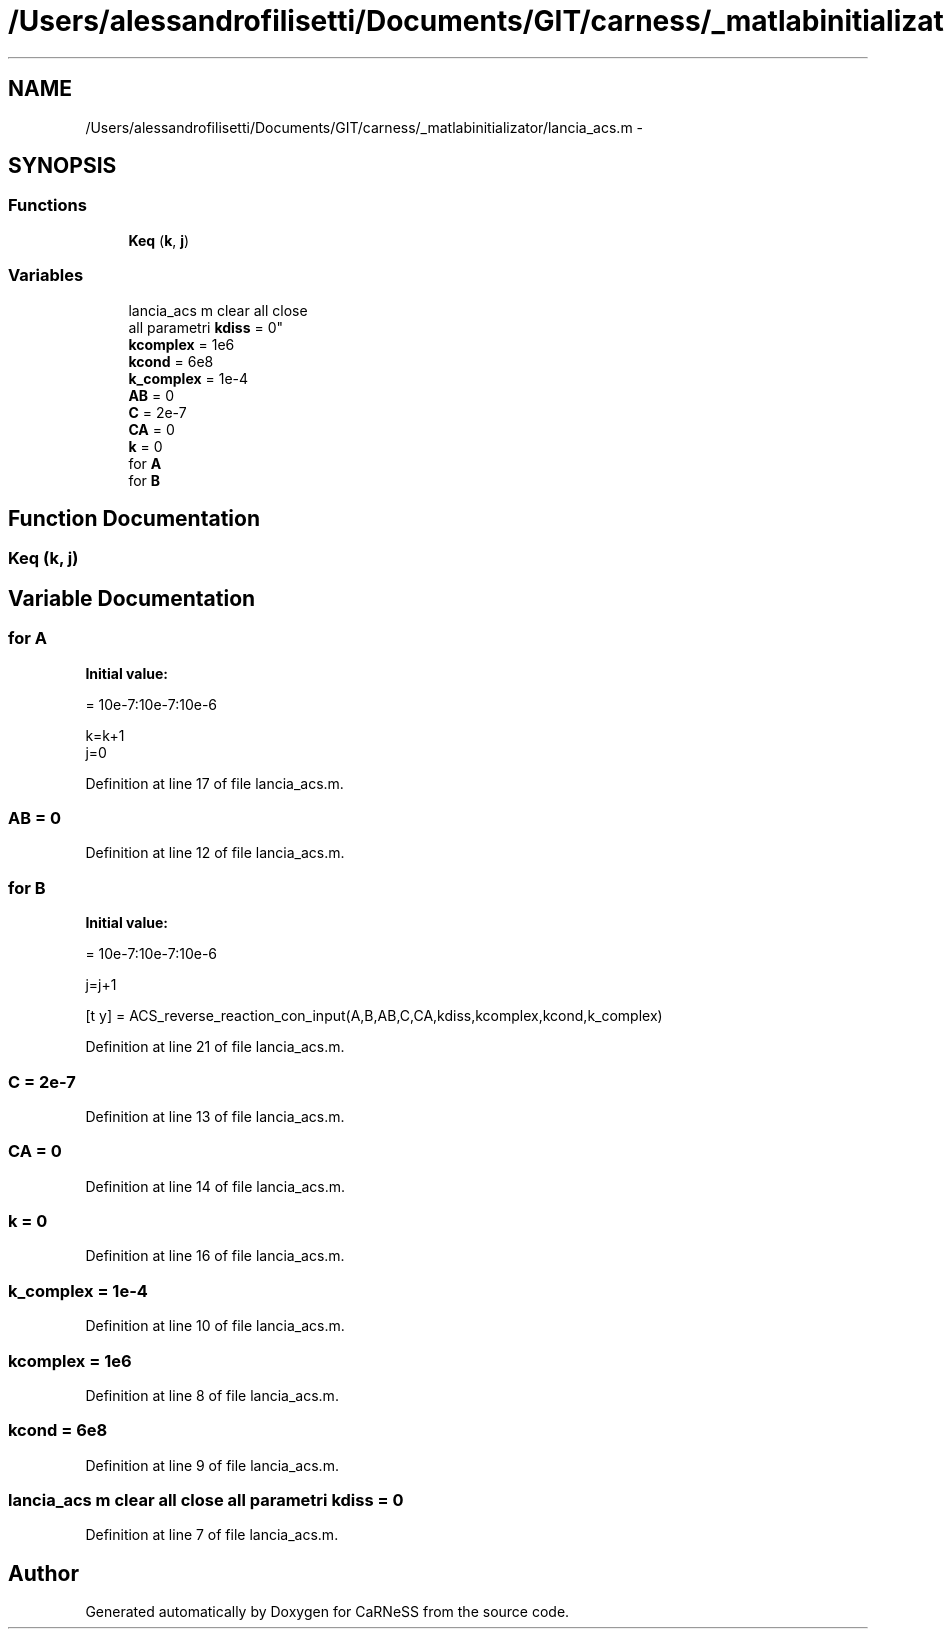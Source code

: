 .TH "/Users/alessandrofilisetti/Documents/GIT/carness/_matlabinitializator/lancia_acs.m" 3 "Tue Dec 10 2013" "Version 4.8 (20131210.63)" "CaRNeSS" \" -*- nroff -*-
.ad l
.nh
.SH NAME
/Users/alessandrofilisetti/Documents/GIT/carness/_matlabinitializator/lancia_acs.m \- 
.SH SYNOPSIS
.br
.PP
.SS "Functions"

.in +1c
.ti -1c
.RI "\fBKeq\fP (\fBk\fP, \fBj\fP)"
.br
.in -1c
.SS "Variables"

.in +1c
.ti -1c
.RI "lancia_acs m clear all close 
.br
all parametri \fBkdiss\fP = 0"
.br
.ti -1c
.RI "\fBkcomplex\fP = 1e6"
.br
.ti -1c
.RI "\fBkcond\fP = 6e8"
.br
.ti -1c
.RI "\fBk_complex\fP = 1e-4"
.br
.ti -1c
.RI "\fBAB\fP = 0"
.br
.ti -1c
.RI "\fBC\fP = 2e-7"
.br
.ti -1c
.RI "\fBCA\fP = 0"
.br
.ti -1c
.RI "\fBk\fP = 0"
.br
.ti -1c
.RI "for \fBA\fP"
.br
.ti -1c
.RI "for \fBB\fP"
.br
.in -1c
.SH "Function Documentation"
.PP 
.SS "Keq (\fBk\fP, \fBj\fP)"

.SH "Variable Documentation"
.PP 
.SS "for A"
\fBInitial value:\fP
.PP
.nf
= 10e-7:10e-7:10e-6
    
    k=k+1
    j=0
.fi
.PP
Definition at line 17 of file lancia_acs\&.m\&.
.SS "AB = 0"

.PP
Definition at line 12 of file lancia_acs\&.m\&.
.SS "for B"
\fBInitial value:\fP
.PP
.nf
= 10e-7:10e-7:10e-6
        
        j=j+1
        
        
        [t y] = ACS_reverse_reaction_con_input(A,B,AB,C,CA,kdiss,kcomplex,kcond,k_complex)
.fi
.PP
Definition at line 21 of file lancia_acs\&.m\&.
.SS "C = 2e-7"

.PP
Definition at line 13 of file lancia_acs\&.m\&.
.SS "CA = 0"

.PP
Definition at line 14 of file lancia_acs\&.m\&.
.SS "k = 0"

.PP
Definition at line 16 of file lancia_acs\&.m\&.
.SS "k_complex = 1e-4"

.PP
Definition at line 10 of file lancia_acs\&.m\&.
.SS "kcomplex = 1e6"

.PP
Definition at line 8 of file lancia_acs\&.m\&.
.SS "kcond = 6e8"

.PP
Definition at line 9 of file lancia_acs\&.m\&.
.SS "lancia_acs m clear all close all parametri kdiss = 0"

.PP
Definition at line 7 of file lancia_acs\&.m\&.
.SH "Author"
.PP 
Generated automatically by Doxygen for CaRNeSS from the source code\&.
